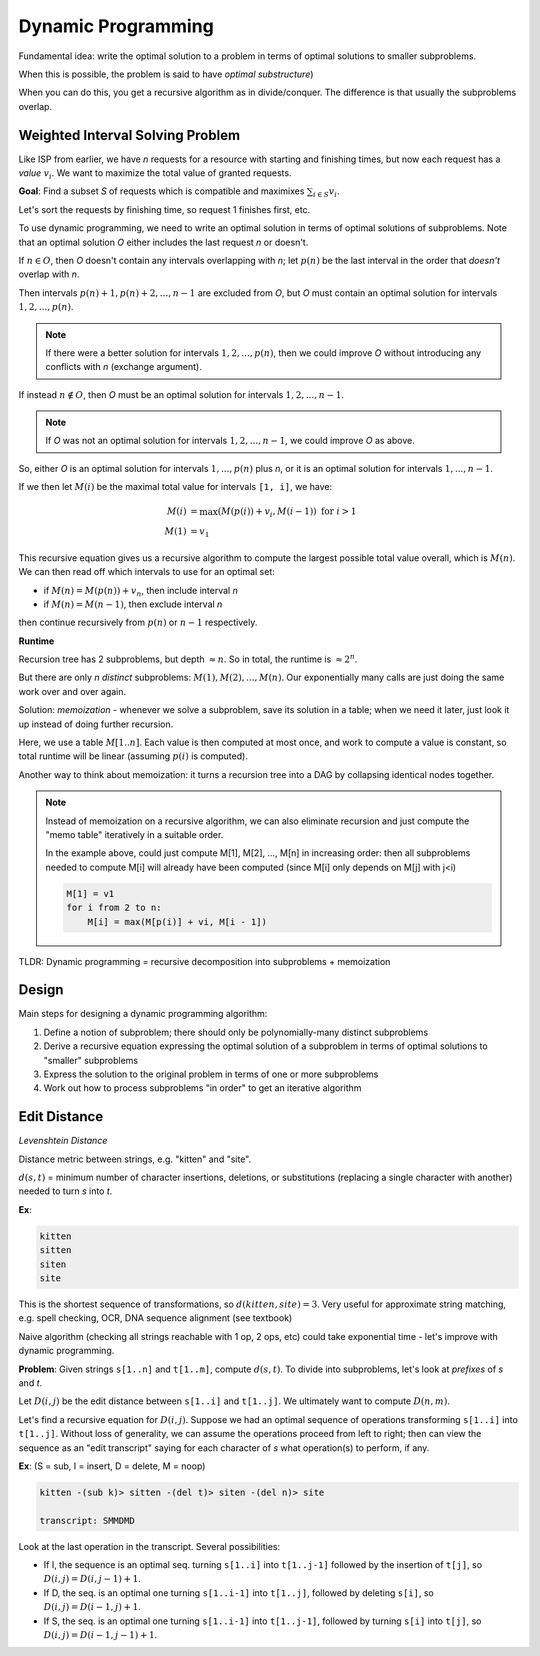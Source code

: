 Dynamic Programming
===================
Fundamental idea: write the optimal solution to a problem in terms of optimal solutions to smaller subproblems.

When this is possible, the problem is said to have *optimal substructure*)

When you can do this, you get a recursive algorithm as in divide/conquer. The difference is that usually the
subproblems overlap.

Weighted Interval Solving Problem
---------------------------------
Like ISP from earlier, we have *n* requests for a resource with starting and finishing times, but now each request
has a *value* :math:`v_i`. We want to maximize the total value of granted requests.

.. image:: _static/dynamic1.png
    :width: 150

**Goal**: Find a subset *S* of requests which is compatible and maximixes :math:`\sum_{i \in S} v_i`.

Let's sort the requests by finishing time, so request 1 finishes first, etc.

To use dynamic programming, we need to write an optimal solution in terms of optimal solutions of subproblems. Note
that an optimal solution *O* either includes the last request *n* or doesn't.

If :math:`n \in O`, then *O* doesn't contain any intervals overlapping with *n*; let :math:`p(n)` be the last interval
in the order that *doesn't* overlap with *n*.

Then intervals :math:`p(n)+1, p(n)+2, ..., n-1` are excluded from *O*, but *O* must contain an optimal solution for
intervals :math:`1, 2, ..., p(n)`.

.. image:: _static/dynamic2.png
    :width: 250

.. note::
    If there were a better solution for intervals :math:`1, 2, ..., p(n)`, then we could improve *O* without introducing
    any conflicts with *n* (exchange argument).

If instead :math:`n\notin O`, then *O* must be an optimal solution for intervals :math:`1, 2, ..., n-1`.

.. note::
    If *O* was not an optimal solution for intervals :math:`1, 2, ..., n-1`, we could improve *O* as above.

So, either *O* is an optimal solution for intervals :math:`1, ..., p(n)` plus *n*, or it is an optimal solution for
intervals :math:`1, ..., n-1`.

If we then let :math:`M(i)` be the maximal total value for intervals ``[1, i]``, we have:

.. math::

    M(i) & = \max(M(p(i)) + v_i, M(i-1)) \text{ for } i > 1 \\
    M(1) & = v_1

This recursive equation gives us a recursive algorithm to compute the largest possible total value overall, which is
:math:`M(n)`. We can then read off which intervals to use for an optimal set:

- if :math:`M(n) = M(p(n)) + v_n`, then include interval *n*
- if :math:`M(n) = M(n-1)`, then exclude interval *n*

then continue recursively from :math:`p(n)` or :math:`n-1` respectively.

**Runtime**

Recursion tree has 2 subproblems, but depth :math:`\approx n`. So in total, the runtime is :math:`\approx 2^n`.

But there are only *n* *distinct* subproblems: :math:`M(1), M(2), ..., M(n)`. Our exponentially many calls are just
doing the same work over and over again.

Solution: *memoization* - whenever we solve a subproblem, save its solution in a table; when we need it later, just
look it up instead of doing further recursion.

Here, we use a table :math:`M[1..n]`. Each value is then computed at most once, and work to compute a value is constant,
so total runtime will be linear (assuming :math:`p(i)` is computed).

Another way to think about memoization: it turns a recursion tree into a DAG by collapsing identical nodes together.

.. image:: _static/dynamic3.png
    :width: 350

.. note::
    Instead of memoization on a recursive algorithm, we can also eliminate recursion and just compute the "memo table"
    iteratively in a suitable order.

    In the example above, could just compute M[1], M[2], ..., M[n] in increasing order: then all subproblems needed
    to compute M[i] will already have been computed (since M[i] only depends on M[j] with j<i)

    .. code-block::

        M[1] = v1
        for i from 2 to n:
            M[i] = max(M[p(i)] + vi, M[i - 1])

TLDR: Dynamic programming = recursive decomposition into subproblems + memoization

Design
------
Main steps for designing a dynamic programming algorithm:

1. Define a notion of subproblem; there should only be polynomially-many distinct subproblems
2. Derive a recursive equation expressing the optimal solution of a subproblem in terms of optimal solutions to "smaller" subproblems
3. Express the solution to the original problem in terms of one or more subproblems
4. Work out how to process subproblems "in order" to get an iterative algorithm

Edit Distance
-------------
*Levenshtein Distance*

Distance metric between strings, e.g. "kitten" and "site".

:math:`d(s, t)` = minimum number of character insertions, deletions, or substitutions (replacing a single character
with another) needed to turn *s* into *t*.

**Ex**:

.. code-block:: text

    kitten
    sitten
    siten
    site

This is the shortest sequence of transformations, so :math:`d(kitten, site) = 3`. Very useful for approximate string
matching, e.g. spell checking, OCR, DNA sequence alignment (see textbook)

Naive algorithm (checking all strings reachable with 1 op, 2 ops, etc) could take exponential time - let's improve with
dynamic programming.

**Problem**: Given strings ``s[1..n]`` and ``t[1..m]``, compute :math:`d(s, t)`. To divide into subproblems, let's look
at *prefixes* of *s* and *t*.

Let :math:`D(i, j)` be the edit distance between ``s[1..i]`` and ``t[1..j]``. We ultimately want to compute
:math:`D(n, m)`.

Let's find a recursive equation for :math:`D(i, j)`. Suppose we had an optimal sequence of operations transforming
``s[1..i]`` into ``t[1..j]``. Without loss of generality, we can assume the operations proceed from left to right;
then can view the sequence as an "edit transcript" saying for each character of *s* what operation(s) to perform,
if any.

**Ex**: (S = sub, I = insert, D = delete, M = noop)

.. code-block:: text

    kitten -(sub k)> sitten -(del t)> siten -(del n)> site

    transcript: SMMDMD

Look at the last operation in the transcript. Several possibilities:

- If I, the sequence is an optimal seq. turning ``s[1..i]`` into ``t[1..j-1]`` followed by the insertion of ``t[j]``, so :math:`D(i, j) = D(i, j-1)+1`.
- If D, the seq. is an optimal one turning ``s[1..i-1]`` into ``t[1..j]``, followed by deleting ``s[i]``, so :math:`D(i, j) = D(i-1, j) + 1`.
- If S, the seq. is an optimal one turning ``s[1..i-1]`` into ``t[1..j-1]``, followed by turning ``s[i]`` into ``t[j]``, so :math:`D(i, j) = D(i-1, j-1) + 1`.



